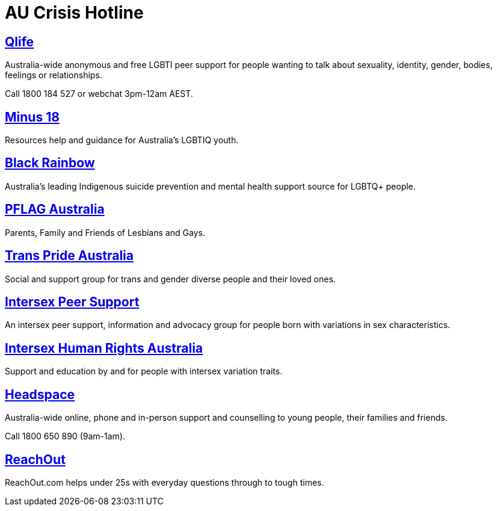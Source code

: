 [id="au-crisis"]
= AU Crisis Hotline


## https://qlife.org.au/[Qlife]
Australia-wide anonymous and free LGBTI peer support for people wanting to talk about sexuality, identity, gender, bodies, feelings or relationships.

Call 1800 184 527 or webchat 3pm-12am AEST.

## http://minus18.org.au/[Minus 18]
Resources help and guidance for Australia's LGBTIQ youth.

## http://www.blackrainbow.org.au/[Black Rainbow]
Australia's leading Indigenous suicide prevention and mental health support source for LGBTQ+ people.

## http://pflagaustralia.org.au/[PFLAG Australia]
Parents, Family and Friends of Lesbians and Gays.

## http://transprideaustralia.org.au/[Trans Pride Australia]
Social and support group for trans and gender diverse people and their loved ones.

## http://isupport.org.au/[Intersex Peer Support]
An intersex peer support, information and advocacy group for people born with variations in sex characteristics.

## https://ihra.org.au/[Intersex Human Rights Australia]
Support and education by and for people with intersex variation traits.

## https://headspace.org.au/[Headspace]
Australia-wide online, phone and in-person support and counselling to young people, their families and friends.

Call 1800 650 890 (9am-1am).

## https://au.reachout.com/[ReachOut]
ReachOut.com helps under 25s with everyday questions through to tough times.
